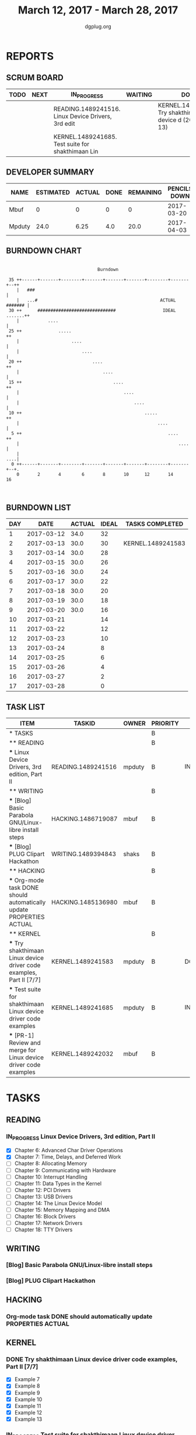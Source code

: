 #+TITLE: March 12, 2017 - March 28, 2017
#+AUTHOR: dgplug.org
#+EMAIL: users@lists.dgplug.org
#+PROPERTY: Effort_ALL 0 0:05 0:10 0:30 1:00 2:00 3:00 4:00
#+COLUMNS: %35ITEM %TASKID %OWNER %3PRIORITY %TODO %5ESTIMATED{+} %3ACTUAL{+}
* REPORTS
** SCRUM BOARD
#+BEGIN: block-update-board
| TODO | NEXT | IN_PROGRESS                                        | WAITING | DONE                                                           | CANCELED |
|------+------+----------------------------------------------------+---------+----------------------------------------------------------------+----------|
|      |      | READING.1489241516. Linux Device Drivers, 3rd edit |         | KERNEL.1489241583. Try shakthimaan Linux device d (2017-03-13) |          |
|      |      | KERNEL.1489241685. Test suite for shakthimaan Lin  |         |                                                                |          |
#+END:
** DEVELOPER SUMMARY
#+BEGIN: block-update-summary
| NAME   | ESTIMATED | ACTUAL | DONE | REMAINING | PENCILS DOWN | PROGRESS   |
|--------+-----------+--------+------+-----------+--------------+------------|
| Mbuf   |         0 |      0 |    0 |         0 |   2017-03-20 | ---------- |
| Mpduty |      24.0 |   6.25 |  4.0 |      20.0 |   2017-04-03 | ##-------- |
#+END:
** BURNDOWN CHART
#+BEGIN: block-update-graph
:                                                                               
:                                    Burndown                                   
:                                                                               
:  35 ++------+-------+--------+-------+-------+-------+--------+-------+--++   
:     |   ###                                                               |   
:     |   ...#                                               ACTUAL ####### |   
:  30 ++      ##############################                  IDEAL .......++
:     |           ....                                                      |   
:  25 ++              .....                                                ++   
:     |                    ....                                             |   
:     |                        ....                                         |   
:  20 ++                           ....                                    ++   
:     |                                ....                                 |   
:  15 ++                                   ....                            ++   
:     |                                        ....                         |   
:     |                                            ....                     |   
:  10 ++                                               .....               ++   
:     |                                                     ....            |   
:   5 ++                                                        ....       ++   
:     |                                                             ....    |   
:     |                                                                 ....|   
:   0 ++------+-------+--------+-------+-------+-------+--------+-------+--+.   
:     0       2       4        6       8       10      12       14      16      
:                                                                               
:
#+END:
** BURNDOWN LIST
#+PLOT: title:"Burndown" ind:1 deps:(3 4) set:"term dumb" set:"xtics scale 0.5" set:"ytics scale 0.5" file:"burndown.plt" set:"xrange [0:17]"
#+BEGIN: block-update-burndown
| DAY |       DATE | ACTUAL | IDEAL | TASKS COMPLETED   |
|-----+------------+--------+-------+-------------------|
|   1 | 2017-03-12 |   34.0 |    32 |                   |
|   2 | 2017-03-13 |   30.0 |    30 | KERNEL.1489241583 |
|   3 | 2017-03-14 |   30.0 |    28 |                   |
|   4 | 2017-03-15 |   30.0 |    26 |                   |
|   5 | 2017-03-16 |   30.0 |    24 |                   |
|   6 | 2017-03-17 |   30.0 |    22 |                   |
|   7 | 2017-03-18 |   30.0 |    20 |                   |
|   8 | 2017-03-19 |   30.0 |    18 |                   |
|   9 | 2017-03-20 |   30.0 |    16 |                   |
|  10 | 2017-03-21 |        |    14 |                   |
|  11 | 2017-03-22 |        |    12 |                   |
|  12 | 2017-03-23 |        |    10 |                   |
|  13 | 2017-03-24 |        |     8 |                   |
|  14 | 2017-03-25 |        |     6 |                   |
|  15 | 2017-03-26 |        |     4 |                   |
|  16 | 2017-03-27 |        |     2 |                   |
|  17 | 2017-03-28 |        |     0 |                   |
#+END:
** TASK LIST
#+BEGIN: columnview :hlines 2 :maxlevel 5 :id "TASKS"
| ITEM                                                                 | TASKID             | OWNER  | PRIORITY | TODO        | ESTIMATED | ACTUAL |
|----------------------------------------------------------------------+--------------------+--------+----------+-------------+-----------+--------|
| * TASKS                                                              |                    |        | B        |             |      34.0 |   6.25 |
|----------------------------------------------------------------------+--------------------+--------+----------+-------------+-----------+--------|
| ** READING                                                           |                    |        | B        |             |      12.0 |        |
| *** Linux Device Drivers, 3rd edition, Part II                       | READING.1489241516 | mpduty | B        | IN_PROGRESS |      12.0 |        |
|----------------------------------------------------------------------+--------------------+--------+----------+-------------+-----------+--------|
| ** WRITING                                                           |                    |        | B        |             |       5.5 |        |
| *** [Blog] Basic Parabola GNU/Linux-libre install steps              | HACKING.1486719087 | mbuf   | B        |             |       3.0 |        |
| *** [Blog] PLUG Clipart Hackathon                                    | WRITING.1489394843 | shaks  | B        |             |       2.5 |        |
|----------------------------------------------------------------------+--------------------+--------+----------+-------------+-----------+--------|
| ** HACKING                                                           |                    |        | B        |             |       4.0 |        |
| *** Org-mode task DONE should automatically update PROPERTIES ACTUAL | HACKING.1485136980 | mbuf   | B        |             |       4.0 |        |
|----------------------------------------------------------------------+--------------------+--------+----------+-------------+-----------+--------|
| ** KERNEL                                                            |                    |        | B        |             |      12.5 |   6.25 |
| *** Try shakthimaan Linux device driver code examples, Part II [7/7] | KERNEL.1489241583  | mpduty | B        | DONE        |       4.0 |   6.25 |
| *** Test suite for shakthimaan Linux device driver code examples     | KERNEL.1489241685  | mpduty | B        | IN_PROGRESS |       8.0 |        |
| *** [PR-1] Review and merge for Linux device driver code examples    | KERNEL.1489242032  | mbuf   | B        |             |       0.5 |        |
#+END:
* TASKS
  :PROPERTIES:
  :ID:       TASKS
  :SPRINTLENGTH: 17
  :SPRINTSTART: <2017-03-12 Sun>
  :wpd-mpduty:      2
  :wpd-mbuf:      1
  :END:
** READING
*** IN_PROGRESS Linux Device Drivers, 3rd edition, Part II
    :PROPERTIES:
    :ESTIMATED: 12.0
    :ACTUAL:
    :OWNER: mpduty
    :ID: READING.1489241516
    :TASKID: READING.1489241516
    :END:
    :LOGBOOK:
    CLOCK: [2017-03-18 Sat 20:45]--[2017-03-18 Sat 22:30] =>  1:45
    CLOCK: [2017-03-17 Fri 08:15]--[2017-03-17 Fri 10:35] =>  2:20
    CLOCK: [2017-03-15 Wed 20:55]--[2017-03-15 Wed 22:10] =>  1:15
    :END:
    - [X] Chapter 6: Advanced Char Driver Operations
    - [X] Chapter 7: Time, Delays, and Deferred Work
    - [ ] Chapter 8: Allocating Memory 	
    - [ ] Chapter 9: Communicating with Hardware 	
    - [ ] Chapter 10: Interrupt Handling 	
    - [ ] Chapter 11: Data Types in the Kernel 	
    - [ ] Chapter 12: PCI Drivers 	
    - [ ] Chapter 13: USB Drivers 	
    - [ ] Chapter 14: The Linux Device Model 	
    - [ ] Chapter 15: Memory Mapping and DMA 	
    - [ ] Chapter 16: Block Drivers 	
    - [ ] Chapter 17: Network Drivers 	
    - [ ] Chapter 18: TTY Drivers    
** WRITING
*** [Blog] Basic Parabola GNU/Linux-libre install steps
    :PROPERTIES:
    :ESTIMATED: 3.0
    :ACTUAL:
    :OWNER: mbuf
    :ID: HACKING.1486719087
    :TASKID: HACKING.1486719087
    :END:
*** [Blog] PLUG Clipart Hackathon
    :PROPERTIES:
    :ESTIMATED: 2.5
    :ACTUAL:
    :OWNER: shaks
    :ID: WRITING.1489394843
    :TASKID: WRITING.1489394843
    :END:
** HACKING
*** Org-mode task DONE should automatically update PROPERTIES ACTUAL
    :PROPERTIES:
    :ESTIMATED: 4.0
    :ACTUAL:
    :OWNER: mbuf
    :ID: HACKING.1485136980
    :TASKID: HACKING.1485136980
    :END:
** KERNEL
*** DONE Try shakthimaan Linux device driver code examples, Part II [7/7]
    CLOSED: [2017-03-13 Mon 22:54]
    :PROPERTIES:
    :ESTIMATED: 4.0
    :ACTUAL: 6.25
    :OWNER: mpduty
    :ID: KERNEL.1489241583
    :TASKID: KERNEL.1489241583
    :END:
    :LOGBOOK:
    CLOCK: [2017-03-12 Sun 10:15]--[2017-03-12 Sun 16:30] =>  6:15
    :END:
    - [X] Example 7
    - [X] Example 8
    - [X] Example 9
    - [X] Example 10
    - [X] Example 11
    - [X] Example 12
    - [X] Example 13
*** IN_PROGRESS Test suite for shakthimaan Linux device driver code examples
    :PROPERTIES:
    :ESTIMATED: 8.0
    :ACTUAL:
    :OWNER: mpduty
    :ID: KERNEL.1489241685
    :TASKID: KERNEL.1489241685
    :END:
    :LOGBOOK:
    CLOCK: [2017-03-13 Mon 10:15]--[2017-03-13 Mon 12:45] =>  2:30
    :END:
*** [PR-1] Review and merge for Linux device driver code examples
    :PROPERTIES:
    :ESTIMATED: 0.5
    :ACTUAL:
    :OWNER: mbuf
    :ID: KERNEL.1489242032
    :TASKID: KERNEL.1489242032
    :END:
    Source: https://github.com/shakthimaan/linux-device-driver-examples/pull/1
